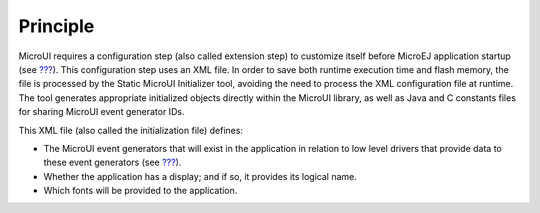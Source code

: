 Principle
=========

MicroUI requires a configuration step (also called extension step) to
customize itself before MicroEJ application startup (see
`??? <#section_architecture>`__). This configuration step uses an XML
file. In order to save both runtime execution time and flash memory, the
file is processed by the Static MicroUI Initializer tool, avoiding the
need to process the XML configuration file at runtime. The tool
generates appropriate initialized objects directly within the MicroUI
library, as well as Java and C constants files for sharing MicroUI event
generator IDs.

This XML file (also called the initialization file) defines:

-  The MicroUI event generators that will exist in the application in
   relation to low level drivers that provide data to these event
   generators (see `??? <#section_input>`__).

-  Whether the application has a display; and if so, it provides its
   logical name.

-  Which fonts will be provided to the application.
